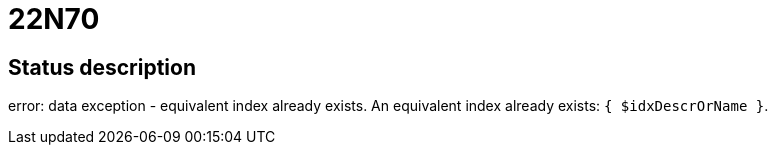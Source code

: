 = 22N70


== Status description
error: data exception - equivalent index already exists. An equivalent index already exists: `{ $idxDescrOrName }`.